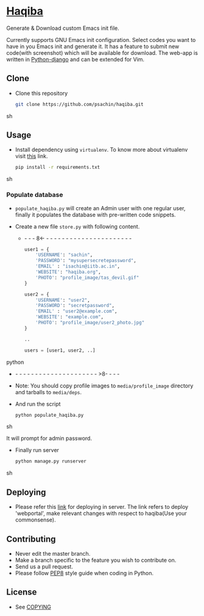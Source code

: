 * [[http://haqiba.org/][Haqiba]]

  #+CAPTION: Haqiba
  #+NAME: Haqiba
  [[./static/images/backpack.png]]
  Generate & Download custom Emacs init file.

  Currently supports GNU Emacs init configuration. Select codes you
  want to have in you Emacs init and generate it. It has a feature to
  submit new code(with screenshot) which will be available for
  download. The web-app is written in [[https://www.djangoproject.com/][Python-django]] and can be
  extended for Vim.

** Clone
     - Clone this repository
       #+BEGIN_SRC sh
         git clone https://github.com/psachin/haqiba.git
       #+END_SRC sh

** Usage
   - Install dependency using =virtualenv=. To know more about
     virtualenv visit [[http://www.virtualenv.org/en/latest/][this]] link.
     #+BEGIN_SRC sh
       pip install -r requirements.txt
     #+END_SRC sh

*** Populate database

     - =populate_haqiba.py= will create an Admin user with one regular
       user, finally it populates the database with pre-written code
       snippets.
     - Create a new file =store.py= with following content.

      - - - - 8<- - - - - - - - - - - - - - - - - - - - - - - 
       #+BEGIN_SRC python
         user1 = {
             'USERNAME': "sachin",
             'PASSWORD': "mysupersecretepassword",
             'EMAIL' : "isachin@iitb.ac.in",
             'WEBSITE': "haqiba.org",
             'PHOTO': "profile_image/tas_devil.gif"
         }

         user2 = {
             'USERNAME': "user2",
             'PASSWORD': "secretpassword",
             'EMAIL' : "user2@example.com",
             'WEBSITE': "example.com",
             'PHOTO': "profile_image/user2_photo.jpg"
         }

         ..

         users = [user1, user2, ..]

       #+END_SRC python
      - - - - - - - - - - - - - - - - - - - - - - >8- - - -

     - Note: You should copy profile images to =media/profile_image=
       directory and tarballs to =media/deps=.

     - And run the script
       #+BEGIN_SRC sh
         python populate_haqiba.py
       #+END_SRC sh

       It will prompt for admin password.

     - Finally run server
       #+BEGIN_SRC sh
         python manage.py runserver
       #+END_SRC sh


** Deploying

   - Please refer this [[https://github.com/psachin/webportal#deploy-on-server][link]] for deploying in server. The link refers
     to deploy 'webportal', make relevant changes with respect to
     haqiba(Use your commonsense).

** Contributing
   - Never edit the master branch.
   - Make a branch specific to the feature you wish to contribute on.
   - Send us a pull request.
   - Please follow [[http://legacy.python.org/dev/peps/pep-0008/][PEP8]] style guide when coding in Python.

** License
   - See [[https://github.com/psachin/haqiba/blob/master/COPYING][COPYING]]

